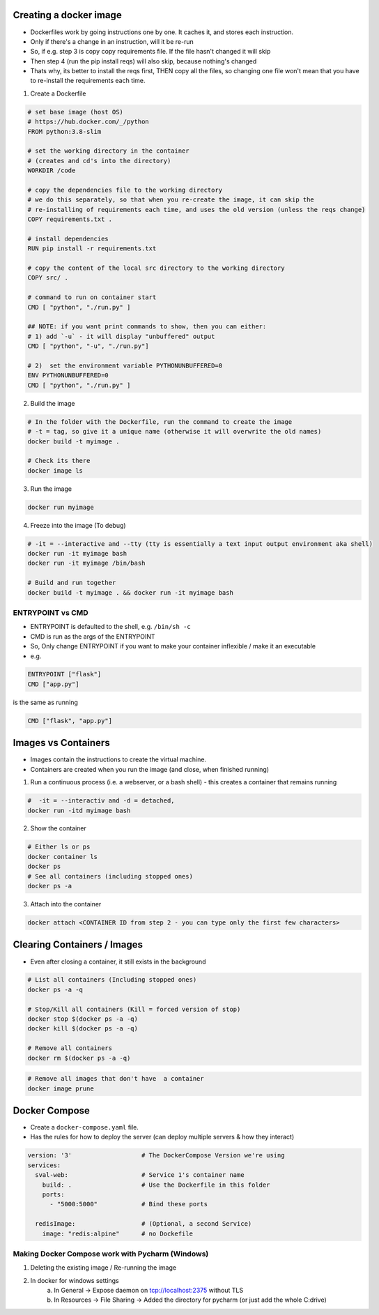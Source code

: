 Creating a docker image
###########################

- Dockerfiles work by going instructions one by one. It caches it, and stores each instruction.
- Only if there's a change in an instruction, will it be re-run
- So, if e.g. step 3 is copy copy requirements file. If the file hasn't changed it will skip
- Then step 4 (run the pip install reqs) will also skip, because nothing's changed
- Thats why, its better to install the reqs first, THEN copy all the files, so changing one file won't
  mean that you have to re-install the requirements each time.

1) Create a Dockerfile

.. code-block:: dockerfile

    # set base image (host OS)
    # https://hub.docker.com/_/python
    FROM python:3.8-slim

    # set the working directory in the container
    # (creates and cd's into the directory) 
    WORKDIR /code

    # copy the dependencies file to the working directory 
    # we do this separately, so that when you re-create the image, it can skip the
    # re-installing of requirements each time, and uses the old version (unless the reqs change)
    COPY requirements.txt .

    # install dependencies
    RUN pip install -r requirements.txt

    # copy the content of the local src directory to the working directory
    COPY src/ .

    # command to run on container start
    CMD [ "python", "./run.py" ]
    
    ## NOTE: if you want print commands to show, then you can either:
    # 1) add `-u` - it will display "unbuffered" output
    CMD [ "python", "-u", "./run.py"]

    # 2)  set the environment variable PYTHONUNBUFFERED=0
    ENV PYTHONUNBUFFERED=0
    CMD [ "python", "./run.py" ]
  

    
2) Build the image 

.. code-block:: bash
    
    # In the folder with the Dockerfile, run the command to create the image 
    # -t = tag, so give it a unique name (otherwise it will overwrite the old names)
    docker build -t myimage .
    
    # Check its there
    docker image ls
    
3) Run the image

.. code-block:: bash

    docker run myimage

4) Freeze into the image (To debug)

.. code-block:: bash
    
    # -it = --interactive and --tty (tty is essentially a text input output environment aka shell)
    docker run -it myimage bash
    docker run -it myimage /bin/bash
    
    # Build and run together
    docker build -t myimage . && docker run -it myimage bash

ENTRYPOINT vs CMD
++++++++++++++++++
  
- ENTRYPOINT is defaulted to the shell, e.g. ``/bin/sh -c``
- CMD is run as the args of the ENTRYPOINT 
- So, Only change ENTRYPOINT if you want to make your container inflexible / make it an executable

- e.g.

.. code-block:: docker

          ENTRYPOINT ["flask"]
          CMD ["app.py"]

is the same as running

.. code-block:: bash

    CMD ["flask", "app.py"]

Images vs Containers
#########################

- Images contain the instructions to create the virtual machine.
- Containers are created when you run the image (and close, when finished running)

1) Run a continuous process (i.e. a webserver, or a bash shell) - this creates a container that remains running
    
.. code-block:: bash
  
  #  -it = --interactiv and -d = detached,
  docker run -itd myimage bash

2) Show the container 

.. code-block:: bash

   # Either ls or ps
   docker container ls
   docker ps
   # See all containers (including stopped ones)
   docker ps -a
   
3) Attach into the container

.. code-block::

   docker attach <CONTAINER ID from step 2 - you can type only the first few characters> 
   
Clearing Containers / Images
###############################

- Even after closing a container, it still exists in the background

.. code-block:: 
     
   # List all containers (Including stopped ones)
   docker ps -a -q
   
   # Stop/Kill all containers (Kill = forced version of stop)
   docker stop $(docker ps -a -q)
   docker kill $(docker ps -a -q)
   
   # Remove all containers
   docker rm $(docker ps -a -q)
   
.. code-block:: 
  
  # Remove all images that don't have  a container
  docker image prune


Docker Compose
#################################

- Create a ``docker-compose.yaml`` file.
- Has the rules for how to deploy the server (can deploy multiple servers & how they interact)

.. code-block:: Docker

  version: '3'                   # The DockerCompose Version we're using
  services:
    sval-web:                    # Service 1's container name
      build: .                   # Use the Dockerfile in this folder
      ports:
        - "5000:5000"            # Bind these ports

    redisImage:                  # (Optional, a second Service)
      image: "redis:alpine"      # no Dockefile
      
Making Docker Compose work with Pycharm (Windows)
+++++++++++++++++++++++++++++++++++++++++++++++++
1) Deleting the existing image / Re-running the image
2) In docker for windows settings
    a) In General -> Expose daemon on tcp://localhost:2375 without TLS
    b) In Resources -> File Sharing -> Added the directory for pycharm (or just add the whole C:\ drive)
